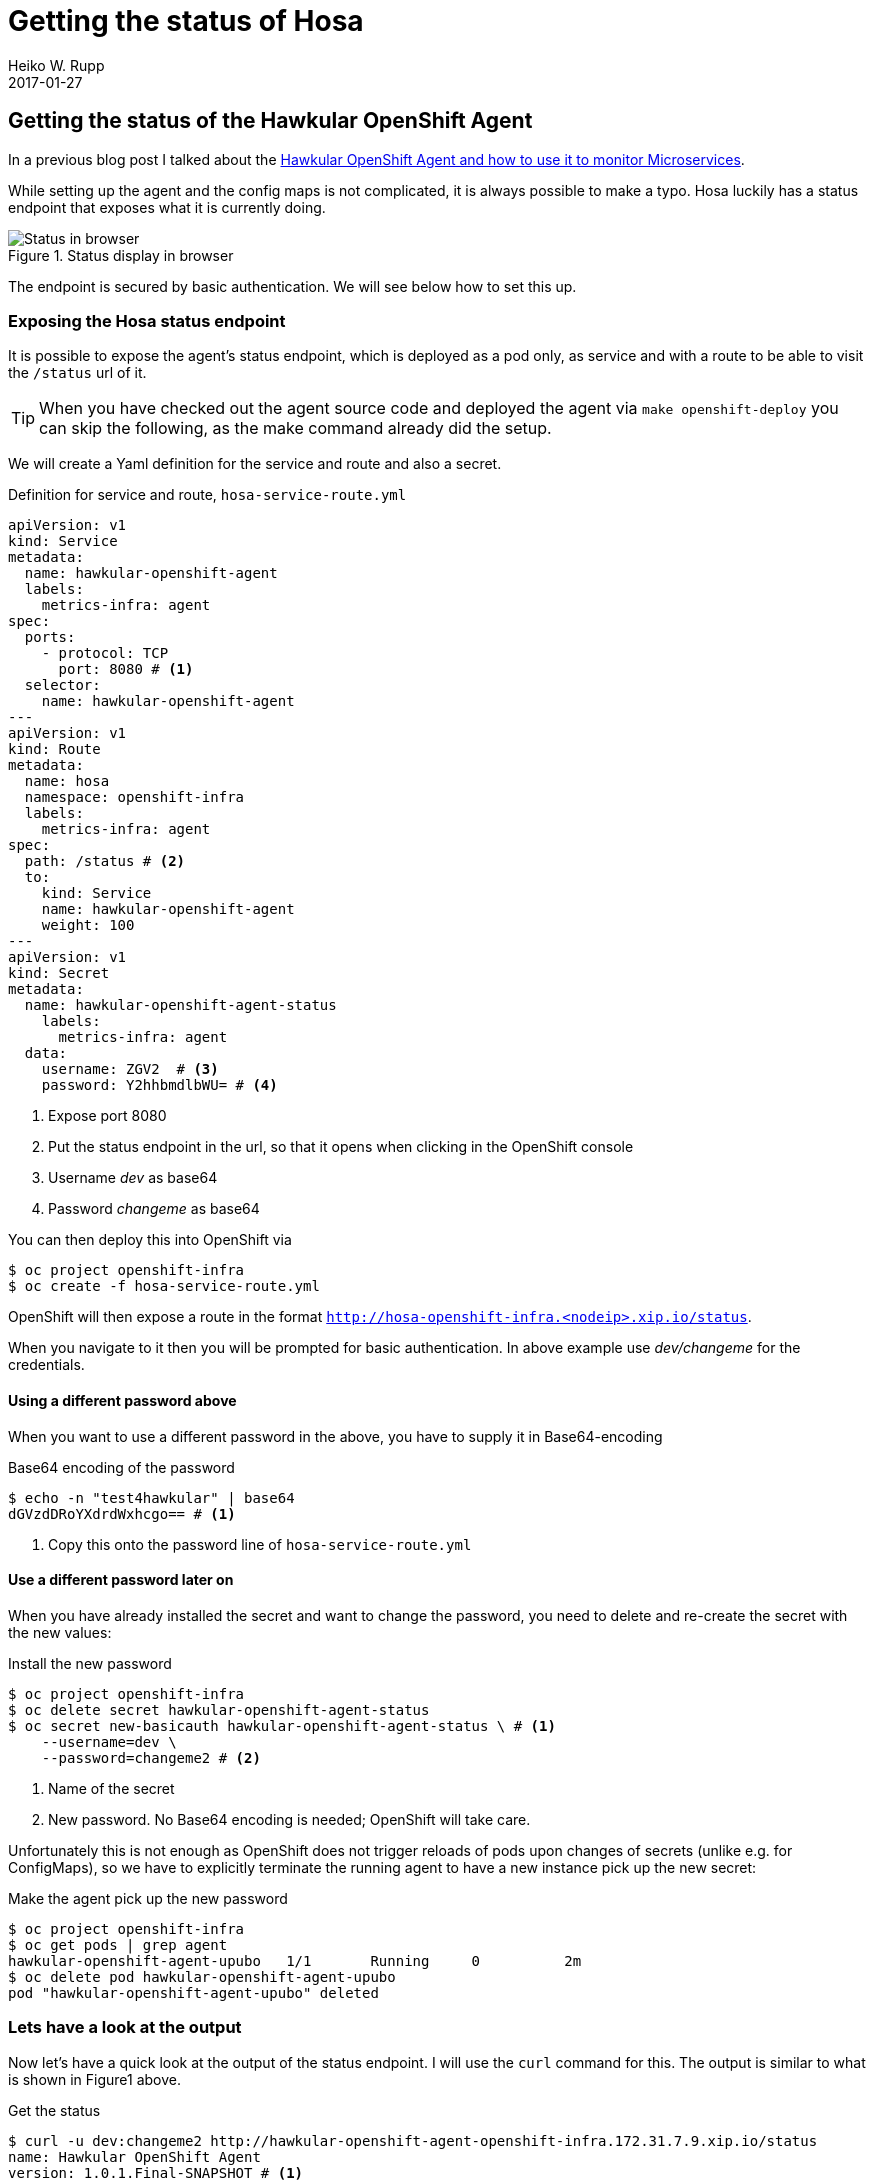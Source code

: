 = Getting the status of Hosa
Heiko W. Rupp
2017-01-27
:jbake-type: post
:jbake-status: published
:jbake-tags: blog, openshift, agent

== Getting the status of the Hawkular OpenShift Agent

In a previous blog post I talked about the http://www.hawkular.org/blog/2017/01/17/obst-hosa.html[Hawkular OpenShift Agent and how to use it to monitor Microservices].

While setting up the agent and the config maps is not complicated, it is always possible to make a typo. Hosa luckily has a status endpoint that exposes what it is currently doing.

.Status display in browser
ifndef::env-github[]
image::/img/blog/2017/1-hosa-status.png[Status in browser]
endif::[]
ifdef::env-github[]
image::../../../../../assets/img/blog/2017/1-hosa-status.png[Status in browser]
endif::[]

The endpoint is secured by basic authentication. We will see below how to set this up.

=== Exposing the Hosa status endpoint

It is possible to expose the agent's status endpoint, which is deployed as a pod only, as service and with a route to be able to visit the `/status` url of it.

TIP: When you have checked out the agent source code and deployed the agent via `make openshift-deploy` you can skip the following, as the make command already did the setup. 

We will create a Yaml definition for the service and route and also a secret.

.Definition for service and route, `hosa-service-route.yml`
[source,yml]
----
apiVersion: v1
kind: Service
metadata:
  name: hawkular-openshift-agent
  labels:
    metrics-infra: agent
spec:
  ports:
    - protocol: TCP
      port: 8080 # <1>
  selector:
    name: hawkular-openshift-agent
---
apiVersion: v1
kind: Route
metadata:
  name: hosa
  namespace: openshift-infra
  labels:
    metrics-infra: agent
spec:
  path: /status # <2>
  to:
    kind: Service
    name: hawkular-openshift-agent
    weight: 100
---
apiVersion: v1
kind: Secret
metadata:
  name: hawkular-openshift-agent-status
    labels:
      metrics-infra: agent
  data:
    username: ZGV2  # <3>
    password: Y2hhbmdlbWU= # <4>
----
<1> Expose port 8080
<2> Put the status endpoint in the url, so that it opens when clicking in the OpenShift console
<3> Username _dev_ as base64
<4> Password _changeme_ as base64

You can then deploy this into OpenShift via 

[source, shell]
----
$ oc project openshift-infra
$ oc create -f hosa-service-route.yml
----

OpenShift will then expose a route in the format `http://hosa-openshift-infra.<nodeip>.xip.io/status`.

When you navigate to it then you will be prompted for basic authentication. In above example use _dev/changeme_ for the credentials.

==== Using a different password above

When you want to use a different password in the above, you have to supply it in Base64-encoding

.Base64 encoding of the password
[source,shell]
----
$ echo -n "test4hawkular" | base64
dGVzdDRoYXdrdWxhcgo== # <1>
----
<1> Copy this onto the password line of `hosa-service-route.yml`

==== Use a different password later on

When you have already installed the secret and want to change the password, you need to delete and re-create the secret with the new values:

.Install the new password
[source, bash]
----
$ oc project openshift-infra
$ oc delete secret hawkular-openshift-agent-status
$ oc secret new-basicauth hawkular-openshift-agent-status \ # <1>
    --username=dev \ 
    --password=changeme2 # <2>
----
<1> Name of the secret
<2> New password. No Base64 encoding is needed; OpenShift will take care.

Unfortunately this is not enough as OpenShift does not trigger reloads of pods upon changes of secrets (unlike e.g. for ConfigMaps), so we have to explicitly terminate the running agent to have a new instance pick up the new secret:

.Make the agent pick up the new password
[source, bash]
----
$ oc project openshift-infra
$ oc get pods | grep agent
hawkular-openshift-agent-upubo   1/1       Running     0          2m
$ oc delete pod hawkular-openshift-agent-upubo
pod "hawkular-openshift-agent-upubo" deleted
----

=== Lets have a look at the output

Now let's have a quick look at the output of the status endpoint. I will use the `curl` command for this. The output is similar to what is shown in Figure1 above.

.Get the status
[source, shell]
----
$ curl -u dev:changeme2 http://hawkular-openshift-agent-openshift-infra.172.31.7.9.xip.io/status
name: Hawkular OpenShift Agent
version: 1.0.1.Final-SNAPSHOT # <1>
commit_hash: 4655b5cb8363b046e80c052c5fe08723770088ea
pods: <2>
  172.31.7.9/openshift-infra/hawkular-openshift-agent-omf3r/7d48d137-e2ec-11e6-89b4-00219b3e7e23:
  - openshift-infra/hawkular-openshift-agent-omf3r|http://172.17.0.2:8080/metrics
  172.31.7.9/myproject/obs-demo-3-x9hkg/9ad38a87-e3e5-11e6-a3c6-00219b3e7e23:
  - myproject/obs-demo-3-x9hkg|https://172.17.0.6:8778/jolokia/
endpoints: <3>
  openshift-infra/hawkular-openshift-agent-omf3r|http://172.17.0.2:8080/metrics: OK.
    Last collection at [Wed, 25 Jan 2017 13:56:58 +0000] gathered [22] metrics in
    [2.940328ms]
myproject/obs-demo-3-x9hkg|https://172.17.0.6:8778/jolokia/: 'Failed to collect
    metrics from [myproject/obs-demo-3-x9hkg|https://172.17.0.6:8778/jolokia/] at
    [Thu, 25 Jan 2017 13:57:06 +0000]. err=Failed to collect metrics from Jolokia
    endpoint [https://172.17.0.6:8778/jolokia/]. err=Post https://172.17.0.6:8778/jolokia/:
    x509: cannot validate certificate for 172.17.0.6 because it doesn''t contain any
    IP SANs' <4>
log: <5>
- 'Wed, 25 Jan 2017 11:53:29 +0000: STOP collection: openshift-infra/hawkular-openshift-agent-omf3r|http://172.17.0.2:8080/metrics'
- 'Wed, 25 Jan 2017 11:53:29 +0000: START collection: openshift-infra/hawkular-openshift-agent-omf3r|http://172.17.0.2:8080/metrics'
[source,java]
[...]
----
<1> Version of the agent (and the commit hash it was built from)
<2> List of pods it is monitoring with the endppoint it talks to
<3> List of endpoints it monitors + result of last collection
<4> This one shows an error because the endpoint is on https, but the certificate check fails and we have not disabled this check
<5> Latest log messages of the agent.


TIP: When you have the agent source  https://github.com/hawkular/hawkular-openshift-agent[checked out from git], you can just run `make openshift-status` instead of the `curl` command shown above.

